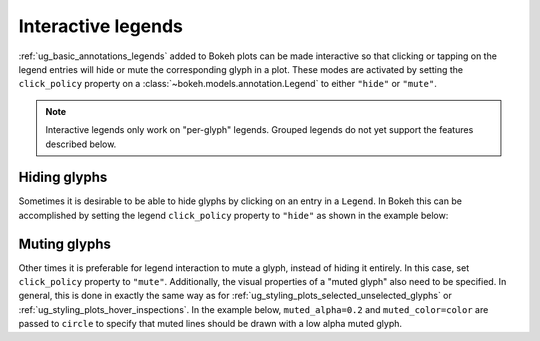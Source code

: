 .. _ug_interaction_legends:

Interactive legends
-------------------

:ref:`ug_basic_annotations_legends` added to Bokeh plots can be made interactive
so that clicking or tapping on the legend entries will hide or mute the
corresponding glyph in a plot. These modes are activated by setting the
``click_policy`` property on a :class:`~bokeh.models.annotation.Legend` to
either ``"hide"`` or ``"mute"``.

.. note::
    Interactive legends only work on "per-glyph" legends. Grouped legends
    do not yet support the features described below.

Hiding glyphs
~~~~~~~~~~~~~

Sometimes it is desirable to be able to hide glyphs by clicking on an entry
in a ``Legend``. In Bokeh this can be accomplished by setting the legend
``click_policy`` property to ``"hide"`` as shown in the example below:

.. bokeh-plot:: __REPO__/examples/interaction/legends/legend_hide.py
    :source-position: above

Muting glyphs
~~~~~~~~~~~~~

Other times it is preferable for legend interaction to mute a glyph, instead
of hiding it entirely. In this case, set ``click_policy`` property to
``"mute"``. Additionally, the visual properties of a "muted glyph" also
need to be specified. In general, this is done in exactly the same way as for
:ref:`ug_styling_plots_selected_unselected_glyphs` or
:ref:`ug_styling_plots_hover_inspections`. In the example below,
``muted_alpha=0.2`` and ``muted_color=color`` are passed to ``circle`` to
specify that muted lines should be drawn with a low alpha muted glyph.

.. bokeh-plot:: __REPO__/examples/interaction/legends/legend_mute.py
    :source-position: above
